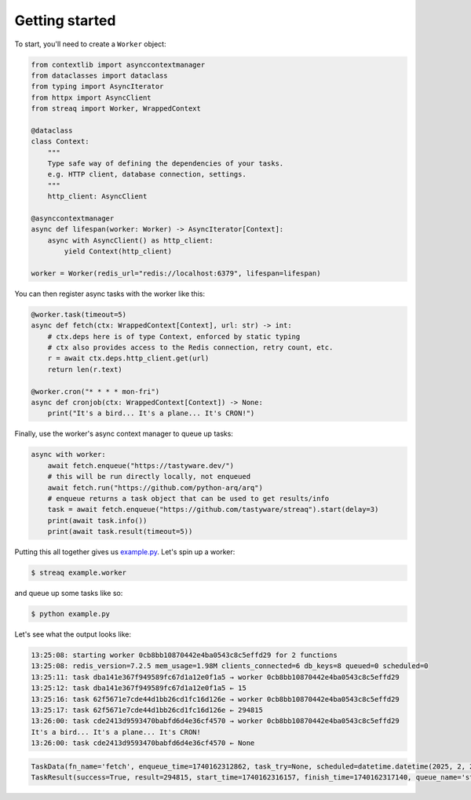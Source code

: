 Getting started
===============

To start, you'll need to create a ``Worker`` object:

.. code-block:: python

   from contextlib import asynccontextmanager
   from dataclasses import dataclass
   from typing import AsyncIterator
   from httpx import AsyncClient
   from streaq import Worker, WrappedContext

   @dataclass
   class Context:
       """
       Type safe way of defining the dependencies of your tasks.
       e.g. HTTP client, database connection, settings.
       """
       http_client: AsyncClient

   @asynccontextmanager
   async def lifespan(worker: Worker) -> AsyncIterator[Context]:
       async with AsyncClient() as http_client:
           yield Context(http_client)

   worker = Worker(redis_url="redis://localhost:6379", lifespan=lifespan)

You can then register async tasks with the worker like this:

.. code-block:: python

   @worker.task(timeout=5)
   async def fetch(ctx: WrappedContext[Context], url: str) -> int:
       # ctx.deps here is of type Context, enforced by static typing
       # ctx also provides access to the Redis connection, retry count, etc.
       r = await ctx.deps.http_client.get(url)
       return len(r.text)

   @worker.cron("* * * * mon-fri")
   async def cronjob(ctx: WrappedContext[Context]) -> None:
       print("It's a bird... It's a plane... It's CRON!")

Finally, use the worker's async context manager to queue up tasks:

.. code-block:: python

   async with worker:
       await fetch.enqueue("https://tastyware.dev/")
       # this will be run directly locally, not enqueued
       await fetch.run("https://github.com/python-arq/arq")
       # enqueue returns a task object that can be used to get results/info
       task = await fetch.enqueue("https://github.com/tastyware/streaq").start(delay=3)
       print(await task.info())
       print(await task.result(timeout=5))

Putting this all together gives us `example.py <https://github.com/tastyware/streaq/blob/master/example.py>`_. Let's spin up a worker:

.. code-block:: bash

   $ streaq example.worker

and queue up some tasks like so:

.. code-block:: bash

   $ python example.py

Let's see what the output looks like:

.. code-block::

   13:25:08: starting worker 0cb8bb10870442e4ba0543c8c5effd29 for 2 functions
   13:25:08: redis_version=7.2.5 mem_usage=1.98M clients_connected=6 db_keys=8 queued=0 scheduled=0
   13:25:11: task dba141e367f949589fc67d1a12e0f1a5 → worker 0cb8bb10870442e4ba0543c8c5effd29
   13:25:12: task dba141e367f949589fc67d1a12e0f1a5 ← 15
   13:25:16: task 62f5671e7cde44d1bb26cd1fc16d126e → worker 0cb8bb10870442e4ba0543c8c5effd29
   13:25:17: task 62f5671e7cde44d1bb26cd1fc16d126e ← 294815
   13:26:00: task cde2413d9593470babfd6d4e36cf4570 → worker 0cb8bb10870442e4ba0543c8c5effd29
   It's a bird... It's a plane... It's CRON!
   13:26:00: task cde2413d9593470babfd6d4e36cf4570 ← None

.. code-block:: python

   TaskData(fn_name='fetch', enqueue_time=1740162312862, task_try=None, scheduled=datetime.datetime(2025, 2, 21, 18, 25, 15, 862000, tzinfo=datetime.timezone.utc))
   TaskResult(success=True, result=294815, start_time=1740162316157, finish_time=1740162317140, queue_name='streaq')
